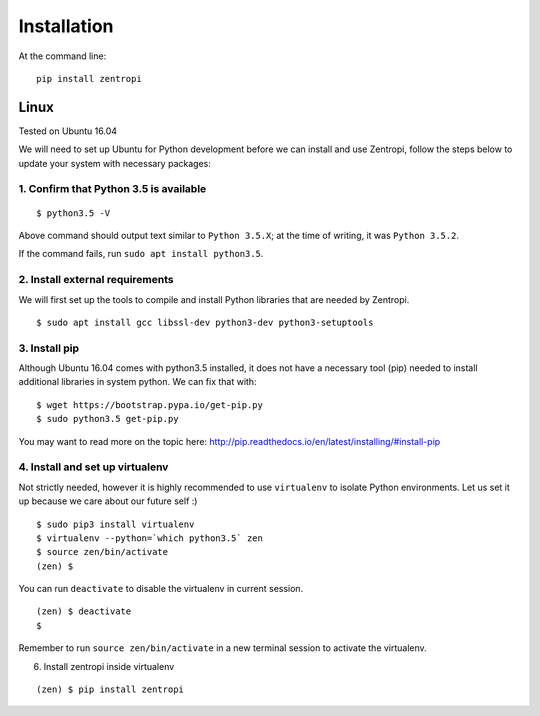 ============
Installation
============

At the command line::

    pip install zentropi


Linux
=====

Tested on Ubuntu 16.04

We will need to set up Ubuntu for Python development before we can
install and use Zentropi, follow the steps below to update your
system with necessary packages:

1. Confirm that Python 3.5 is available
---------------------------------------

::

    $ python3.5 -V

Above command should output text similar to ``Python 3.5.X``;
at the time of writing, it was ``Python 3.5.2``.

If the command fails, run ``sudo apt install python3.5``.


2. Install external requirements
--------------------------------

We will first set up the tools to compile and install Python libraries
that are needed by Zentropi.

::

    $ sudo apt install gcc libssl-dev python3-dev python3-setuptools


3. Install pip
--------------

Although Ubuntu 16.04 comes with python3.5 installed, it does not have
a necessary tool (pip) needed to install additional libraries in system python.
We can fix that with:

::

    $ wget https://bootstrap.pypa.io/get-pip.py
    $ sudo python3.5 get-pip.py

You may want to read more on the topic here: http://pip.readthedocs.io/en/latest/installing/#install-pip


4. Install and set up virtualenv
--------------------------------

Not strictly needed, however it is highly recommended to use ``virtualenv``
to isolate Python environments. Let us set it up because we care about our future self :)

::

    $ sudo pip3 install virtualenv
    $ virtualenv --python=`which python3.5` zen
    $ source zen/bin/activate
    (zen) $

You can run ``deactivate`` to disable the virtualenv in current session.

::

    (zen) $ deactivate
    $

Remember to run ``source zen/bin/activate`` in a new terminal session to activate the virtualenv.


6. Install zentropi inside virtualenv

::

    (zen) $ pip install zentropi

